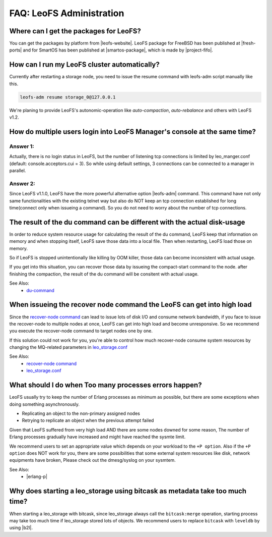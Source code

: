 .. =========================================================
.. LeoFS documentation
.. Copyright (c) 2012-2014 Rakuten, Inc.
.. http://leo-project.net/
.. =========================================================

.. index::
   FAQ LeoFS administration

===========================
FAQ: LeoFS Administration
===========================

.. index::
   pair: FAQ LeoFS administration; Features


Where can I get the packages for LeoFS?
---------------------------------------

You can get the packages by platform from |leofs-website|.
LeoFS package for FreeBSD has been published at |fresh-ports| and for SmartOS has been published at |smartos-package|, which is made by |project-fifo|.

\

How can I run my LeoFS cluster automatically?
---------------------------------------------

Currently after restarting a storage node,  you need to issue the resume command with leofs-adm script manually like this.

.. code-block:: bash

    leofs-adm resume storage_0@127.0.0.1


We're planing to provide LeoFS's autonomic-operation like `auto-compaction`, `auto-rebalance` and others with LeoFS v1.2.

\

How do multiple users login into LeoFS Manager's console at the same time?
--------------------------------------------------------------------------

Answer 1:
^^^^^^^^^^

Actually, there is no login status in LeoFS, but the number of listening tcp connections is limited by leo_manger.conf (default: console.acceptors.cui = 3).
So while using default settings, 3 connections can be connected to a manager in parallel.

Answer 2:
^^^^^^^^^^

Since LeoFS v1.1.0, LeoFS have the more powerful alternative option |leofs-adm| command.
This command have not only same functionalities with the existing telnet way but also do NOT keep an tcp connection established for long time(connect only when issueing a command).
So you do not need to worry about the number of tcp connections.

\

The result of the du command can be different with the actual disk-usage
-------------------------------------------------------------------------

In order to reduce system resource usage for calculating the result of the du command, LeoFS keep that information on memory and when stopping itself, LeoFS save those data into a local file.
Then when restarting, LeoFS load those on memory.

So if LeoFS is stopped unintentionally like killing by OOM killer, those data can become inconsistent with actual usage.

If you get into this situation, you can recover those data by issueing the compact-start command to the node. after finishing the compaction, the result of the du command will be consitent with actual usage.

See Also:
    * `du-command <../admin_guide/admin_guide_5.html#du>`_

\

When issueing the recover node command the LeoFS can get into high load
------------------------------------------------------------------------

Since the `recover-node command <../admin_guide/admin_guide_4.html#recover-node-command>`_ can lead to issue lots of disk I/O and consume network bandwidth, if you face to issue the recover-node to multiple nodes at once, LeoFS can get into high load and become unresponsive. So we recommend you execute the recover-node command to target nodes one by one.

If this solution could not work for you, you're able to control how much recover-node consume system resources by changing the MQ-related parameters in `leo_storage.conf <../configuration/configuration_2.html>`_

See Also:
    * `recover-node command <../admin_guide/admin_guide_4.html#recover-node-command>`_
    * `leo_storage.conf <../configuration/configuration_2.html>`_

\


What should I do when Too many processes errors happen?
-------------------------------------------------------

LeoFS usually try to keep the number of Erlang processes as minimum as possible, but there are some exceptions when doing something asynchronously.

* Replicating an object to the non-primary assigned nodes
* Retrying to replicate an object when the previous attempt failed

Given that LeoFS suffered from very high load AND there are some nodes downed for some reason, The number of Erlang processes gradually have increased and might have reached the sysmte limit.

We recommend users to set an appropriate value which depends on your workload to the ``+P option``. Also if the ``+P option`` does NOT work for you, there are some possibilities that some external system resources like disk, network equipments have broken, Please check out the dmesg/syslog on your sysmtem.

See Also:
    * |erlang-p|

\


Why does starting a leo_storage using bitcask as metadata take too much time?
-----------------------------------------------------------------------------

When starting a leo_storage with bitcask, since leo_storage always call the ``bitcask:merge`` operation, starting process may take too much time if leo_storage stored lots of objects. We recommend users to replace ``bitcask`` with ``leveldb`` by using |b2l|.


.. |leofs-adm| raw:: html

   <a href="https://github.com/leo-project/leofs/blob/master/leofs-adm" target="_blank">leofs-adm</a>

.. |leofs-website| raw:: html

   <a href="http://leo-project.net/leofs/download.html" target="_blank">LeoFS download page</a>

.. |fresh-ports| raw:: html

   <a href="http://www.freshports.org/databases/leofs" target="_blank">Fresh ports/database</a>

.. |smartos-package| raw:: html

   <a href="http://release.project-fifo.net/pkg/rel/" target="_blank">LeoFS packages for SmartOS</a>

.. |project-fifo| raw:: html

   <a href="http://project-fifo.net" target="_blank">Project FiFo</a>

.. |erlang-p| raw:: html

   <a href="http://erlang.org/doc/man/erl.html#+P" target="_blank">Erlang - +P</a>

.. |b2l| raw:: html

   <a href="https://github.com/leo-project/leofs_utils/tree/develop/tools/b2l" target="_blank">Tool:Converting metadata from bitcask to leveldb</a>
